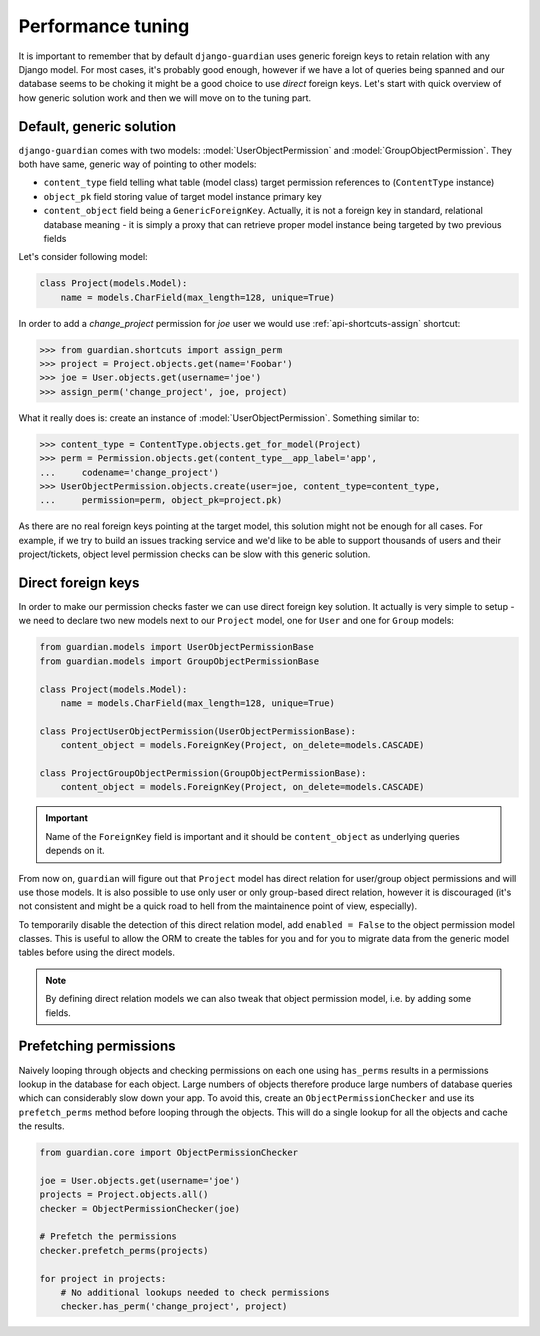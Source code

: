 .. _performance:

Performance tuning
===================

It is important to remember that by default ``django-guardian`` uses generic
foreign keys to retain relation with any Django model. For most cases, it's
probably good enough, however if we have a lot of queries being spanned and
our database seems to be choking it might be a good choice to use *direct*
foreign keys. Let's start with quick overview of how generic solution work and
then we will move on to the tuning part.


Default, generic solution
-------------------------

``django-guardian`` comes with two models: :model:`UserObjectPermission` and
:model:`GroupObjectPermission`. They both have same, generic way of pointing to
other models:

- ``content_type`` field telling what table (model class) target permission
  references to (``ContentType`` instance)
- ``object_pk`` field storing value of target model instance primary key
- ``content_object`` field being a ``GenericForeignKey``. Actually, it is not
  a foreign key in standard, relational database meaning - it is simply a proxy
  that can retrieve proper model instance being targeted by two previous fields

.. seealso::

    https://docs.djangoproject.com/en/stable/ref/contrib/contenttypes/#generic-relations

Let's consider following model:

.. code-block:: python

    class Project(models.Model):
        name = models.CharField(max_length=128, unique=True)


In order to add a *change_project* permission for *joe* user we would use
:ref:`api-shortcuts-assign` shortcut:

.. code-block:: python

    >>> from guardian.shortcuts import assign_perm
    >>> project = Project.objects.get(name='Foobar')
    >>> joe = User.objects.get(username='joe')
    >>> assign_perm('change_project', joe, project)

What it really does is: create an instance of :model:`UserObjectPermission`.
Something similar to:

.. code-block:: python

    >>> content_type = ContentType.objects.get_for_model(Project)
    >>> perm = Permission.objects.get(content_type__app_label='app',
    ...     codename='change_project')
    >>> UserObjectPermission.objects.create(user=joe, content_type=content_type,
    ...     permission=perm, object_pk=project.pk)



As there are no real foreign keys pointing at the target model, this solution
might not be enough for all cases. For example, if we try to build an issues
tracking service and we'd like to be able to support thousands of users and
their project/tickets, object level permission checks can be slow with this
generic solution.


.. _performance-direct-fk:

Direct foreign keys
-------------------

.. versionadded:: 1.1

In order to make our permission checks faster we can use direct foreign key
solution. It actually is very simple to setup - we need to declare two new
models next to our ``Project`` model, one for ``User`` and one for ``Group``
models:

.. code-block:: python

    from guardian.models import UserObjectPermissionBase
    from guardian.models import GroupObjectPermissionBase

    class Project(models.Model):
        name = models.CharField(max_length=128, unique=True)

    class ProjectUserObjectPermission(UserObjectPermissionBase):
        content_object = models.ForeignKey(Project, on_delete=models.CASCADE)

    class ProjectGroupObjectPermission(GroupObjectPermissionBase):
        content_object = models.ForeignKey(Project, on_delete=models.CASCADE)


.. important::
   Name of the ``ForeignKey`` field is important and it should be
   ``content_object`` as underlying queries depends on it.


From now on, ``guardian`` will figure out that ``Project`` model has direct
relation for user/group object permissions and will use those models. It is
also possible to use only user or only group-based direct relation, however it
is discouraged (it's not consistent and might be a quick road to hell from the
maintainence point of view, especially).

To temporarily disable the detection of this direct relation model, add
``enabled = False`` to the object permission model classes. This is useful to
allow the ORM to create the tables for you and for you to migrate data from the
generic model tables before using the direct models.

.. note::
   By defining direct relation models we can also tweak that object permission
   model, i.e. by adding some fields.


.. _performance-prefetch:

Prefetching permissions
-----------------------

.. versionadded:: 1.4.3

Naively looping through objects and checking permissions on each one using
``has_perms`` results in a permissions lookup in the database for each object.
Large numbers of objects therefore produce large numbers of database queries
which can considerably slow down your app. To avoid this, create an
``ObjectPermissionChecker`` and use its ``prefetch_perms`` method before
looping through the objects. This will do a single lookup for all the objects
and cache the results.

.. code-block:: python

    from guardian.core import ObjectPermissionChecker

    joe = User.objects.get(username='joe')
    projects = Project.objects.all()
    checker = ObjectPermissionChecker(joe)

    # Prefetch the permissions
    checker.prefetch_perms(projects)

    for project in projects:
        # No additional lookups needed to check permissions
        checker.has_perm('change_project', project)
